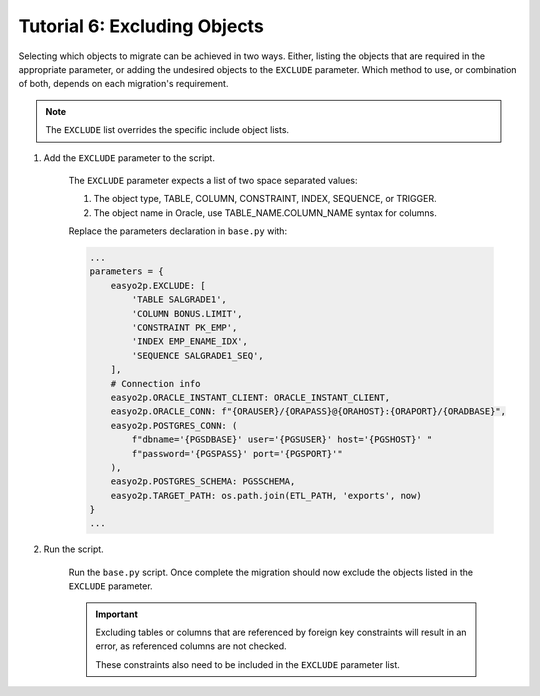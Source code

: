 Tutorial 6: Excluding Objects
=============================

Selecting which objects to migrate can be achieved in two ways.
Either, listing the objects that are required in the appropriate parameter,
or adding the undesired objects to the ``EXCLUDE`` parameter.
Which method to use, or combination of both, depends on each migration's requirement.

.. note::
    The ``EXCLUDE`` list overrides the specific include object lists.

#. Add the ``EXCLUDE`` parameter to the script.

    The ``EXCLUDE`` parameter expects a list of two space separated values:

    #. The object type, TABLE, COLUMN, CONSTRAINT, INDEX, SEQUENCE, or TRIGGER.

    #. The object name in Oracle, use TABLE_NAME.COLUMN_NAME syntax for columns.

    Replace the parameters declaration in ``base.py`` with:

    .. code-block:: python3

      ...
      parameters = {
          easyo2p.EXCLUDE: [
              'TABLE SALGRADE1',
              'COLUMN BONUS.LIMIT',
              'CONSTRAINT PK_EMP',
              'INDEX EMP_ENAME_IDX',
              'SEQUENCE SALGRADE1_SEQ',
          ],
          # Connection info
          easyo2p.ORACLE_INSTANT_CLIENT: ORACLE_INSTANT_CLIENT,
          easyo2p.ORACLE_CONN: f"{ORAUSER}/{ORAPASS}@{ORAHOST}:{ORAPORT}/{ORADBASE}",
          easyo2p.POSTGRES_CONN: (
              f"dbname='{PGSDBASE}' user='{PGSUSER}' host='{PGSHOST}' "
              f"password='{PGSPASS}' port='{PGSPORT}'"
          ),
          easyo2p.POSTGRES_SCHEMA: PGSSCHEMA,
          easyo2p.TARGET_PATH: os.path.join(ETL_PATH, 'exports', now)
      }
      ...

#. Run the script.

    Run the ``base.py`` script.
    Once complete the migration should now exclude the objects listed in the ``EXCLUDE`` parameter.


    .. important::
        Excluding tables or columns that are referenced by foreign key constraints
        will result in an error, as referenced columns are not checked.

        These constraints also need to be included in the ``EXCLUDE`` parameter list.
